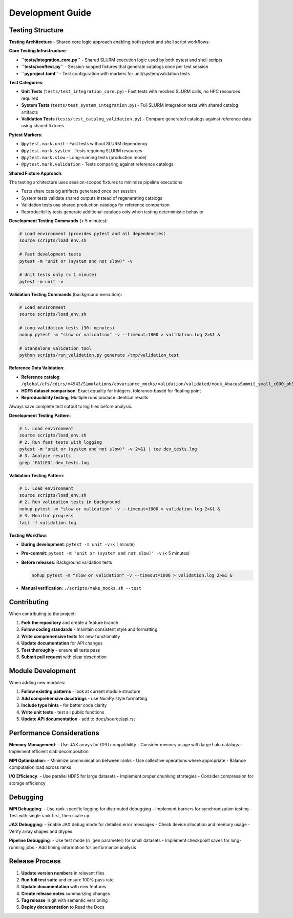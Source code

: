 Development Guide
=================

Testing Structure
-----------------

**Testing Architecture** - Shared core logic approach enabling both pytest and shell script workflows:

**Core Testing Infrastructure**:

* **``tests/integration_core.py``** - Shared SLURM execution logic used by both pytest and shell scripts
* **``tests/conftest.py``** - Session-scoped fixtures that generate catalogs once per test session
* **``pyproject.toml``** - Test configuration with markers for unit/system/validation tests

**Test Categories**:

* **Unit Tests** (``tests/test_integration_core.py``) - Fast tests with mocked SLURM calls, no HPC resources required
* **System Tests** (``tests/test_system_integration.py``) - Full SLURM integration tests with shared catalog artifacts
* **Validation Tests** (``tests/test_catalog_validation.py``) - Compare generated catalogs against reference data using shared fixtures

**Pytest Markers**:

* ``@pytest.mark.unit`` - Fast tests without SLURM dependency
* ``@pytest.mark.system`` - Tests requiring SLURM resources
* ``@pytest.mark.slow`` - Long-running tests (production mode)
* ``@pytest.mark.validation`` - Tests comparing against reference catalogs

**Shared Fixture Approach**:

The testing architecture uses session-scoped fixtures to minimize pipeline executions:

* Tests share catalog artifacts generated once per session
* System tests validate shared outputs instead of regenerating catalogs
* Validation tests use shared production catalogs for reference comparison
* Reproducibility tests generate additional catalogs only when testing deterministic behavior

**Development Testing Commands** (< 5 minutes):

.. code-block:: bash

   # Load environment (provides pytest and all dependencies)
   source scripts/load_env.sh

   # Fast development tests
   pytest -m "unit or (system and not slow)" -v

   # Unit tests only (< 1 minute)
   pytest -m unit -v

**Validation Testing Commands** (background execution):

.. code-block:: bash

   # Load environment
   source scripts/load_env.sh

   # Long validation tests (30+ minutes)
   nohup pytest -m "slow or validation" -v --timeout=1800 > validation.log 2>&1 &

   # Standalone validation tool
   python scripts/run_validation.py generate /tmp/validation_test

**Reference Data Validation**:

* **Reference catalog**: ``/global/cfs/cdirs/m4943/Simulations/covariance_mocks/validation/validated/mock_AbacusSummit_small_c000_ph3000_z1.100.hdf5``
* **HDF5 dataset comparison**: Exact equality for integers, tolerance-based for floating point
* **Reproducibility testing**: Multiple runs produce identical results

Always save complete test output to log files before analysis.

**Development Testing Pattern**:

.. code-block:: bash

   # 1. Load environment
   source scripts/load_env.sh
   # 2. Run fast tests with logging
   pytest -m "unit or (system and not slow)" -v 2>&1 | tee dev_tests.log
   # 3. Analyze results
   grep "FAILED" dev_tests.log

**Validation Testing Pattern**:

.. code-block:: bash

   # 1. Load environment
   source scripts/load_env.sh
   # 2. Run validation tests in background
   nohup pytest -m "slow or validation" -v --timeout=1800 > validation.log 2>&1 &
   # 3. Monitor progress
   tail -f validation.log

**Testing Workflow**:

* **During development**: ``pytest -m unit -v`` (< 1 minute)
* **Pre-commit**: ``pytest -m "unit or (system and not slow)" -v`` (< 5 minutes)
* **Before releases**: Background validation tests

  .. code-block:: bash

     nohup pytest -m "slow or validation" -v --timeout=1800 > validation.log 2>&1 &

* **Manual verification**: ``./scripts/make_mocks.sh --test``


Contributing
------------

When contributing to the project:

1. **Fork the repository** and create a feature branch
2. **Follow coding standards** - maintain consistent style and formatting
3. **Write comprehensive tests** for new functionality
4. **Update documentation** for API changes
5. **Test thoroughly** - ensure all tests pass
6. **Submit pull request** with clear description

Module Development
------------------

When adding new modules:

1. **Follow existing patterns** - look at current module structure
2. **Add comprehensive docstrings** - use NumPy style formatting
3. **Include type hints** - for better code clarity
4. **Write unit tests** - test all public functions
5. **Update API documentation** - add to docs/source/api.rst

Performance Considerations
--------------------------

**Memory Management**:
- Use JAX arrays for GPU compatibility
- Consider memory usage with large halo catalogs
- Implement efficient slab decomposition

**MPI Optimization**:
- Minimize communication between ranks
- Use collective operations where appropriate
- Balance computation load across ranks

**I/O Efficiency**:
- Use parallel HDF5 for large datasets
- Implement proper chunking strategies
- Consider compression for storage efficiency

Debugging
---------

**MPI Debugging**:
- Use rank-specific logging for distributed debugging
- Implement barriers for synchronization testing
- Test with single rank first, then scale up

**JAX Debugging**:
- Enable JAX debug mode for detailed error messages
- Check device allocation and memory usage
- Verify array shapes and dtypes

**Pipeline Debugging**:
- Use test mode (``n_gen`` parameter) for small datasets
- Implement checkpoint saves for long-running jobs
- Add timing information for performance analysis

Release Process
---------------

1. **Update version numbers** in relevant files
2. **Run full test suite** and ensure 100% pass rate
3. **Update documentation** with new features
4. **Create release notes** summarizing changes
5. **Tag release** in git with semantic versioning
6. **Deploy documentation** to Read the Docs